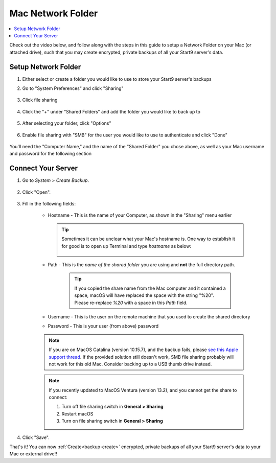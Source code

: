 .. _backup-mac:

==================
Mac Network Folder
==================

.. contents::
  :depth: 2 
  :local:

Check out the video below, and follow along with the steps in this guide to setup a Network Folder on your Mac (or attached drive), such that you may create encrypted, private backups of all your Start9 server's data.

   .. youtube:: Uv7ul6ZKW5k
      :width: 100%

Setup Network Folder
--------------------
#. Either select or create a folder you would like to use to store your Start9 server's backups

#. Go to "System Preferences" and click "Sharing"

    .. figure:: /_static/images/cifs/cifs-mac0.png
        :width: 60%

#. Click file sharing

    .. figure:: /_static/images/cifs/cifs-mac1.png
        :width: 60%

#. Click the "+" under "Shared Folders" and add the folder you would like to back up to

    .. figure:: /_static/images/cifs/cifs-mac2.png
        :width: 60%

#. After selecting your folder, click "Options"

    .. figure:: /_static/images/cifs/cifs-mac3.png
        :width: 60%

#. Enable file sharing with "SMB" for the user you would like to use to authenticate and click "Done"

    .. figure:: /_static/images/cifs/cifs-mac4.png
        :width: 60%

You'll need the "Computer Name," and the name of the "Shared Folder" you chose above, as well as your Mac username and password for the following section

Connect Your Server
-------------------

#. Go to *System > Create Backup*.

    .. figure:: /_static/images/config/embassy_backup.png
        :width: 60%

#. Click "Open".

    .. figure:: /_static/images/config/embassy_backup0.png
        :width: 60%

#. Fill in the following fields:

    * Hostname - This is the name of your Computer, as shown in the "Sharing" menu earlier

      .. tip:: Sometimes it can be unclear what your Mac's hostname is. One way to establish it for good is to open up Terminal and type `hostname` as below:
    
          .. figure:: /_static/images/config/hostname-terminal-mac.png
              :width: 60%


    * Path - This is the *name of the shared folder* you are using and **not** the full directory path.

        .. tip:: If you copied the share name from the Mac computer and it contained a space, macOS will have replaced the space with the string "%20".  Please re-replace `%20` with a space in this `Path` field.

    * Username - This is the user on the remote machine that you used to create the shared directory
    * Password - This is your user (from above) password

    .. figure:: /_static/images/cifs/cifs-mac5.png
        :width: 60%

    .. note:: If you are on MacOS Catalina (version 10.15.7), and the backup fails, please `see this Apple support thread <https://discussions.apple.com/thread/253970425>`_.  If the provided solution still doesn't work, SMB file sharing probably will not work for this old Mac.  Consider backing up to a USB thumb drive instead.

    .. note:: If you recently updated to MacOS Ventura (version 13.2), and you cannot get the share to connect:

        #. Turn off file sharing switch in **General > Sharing**
        #. Restart macOS
        #. Turn on file sharing switch in **General > Sharing**

#. Click "Save".

That's it!  You can now :ref:`Create<backup-create>` encrypted, private backups of all your Start9 server's data to your Mac or external drive!!
